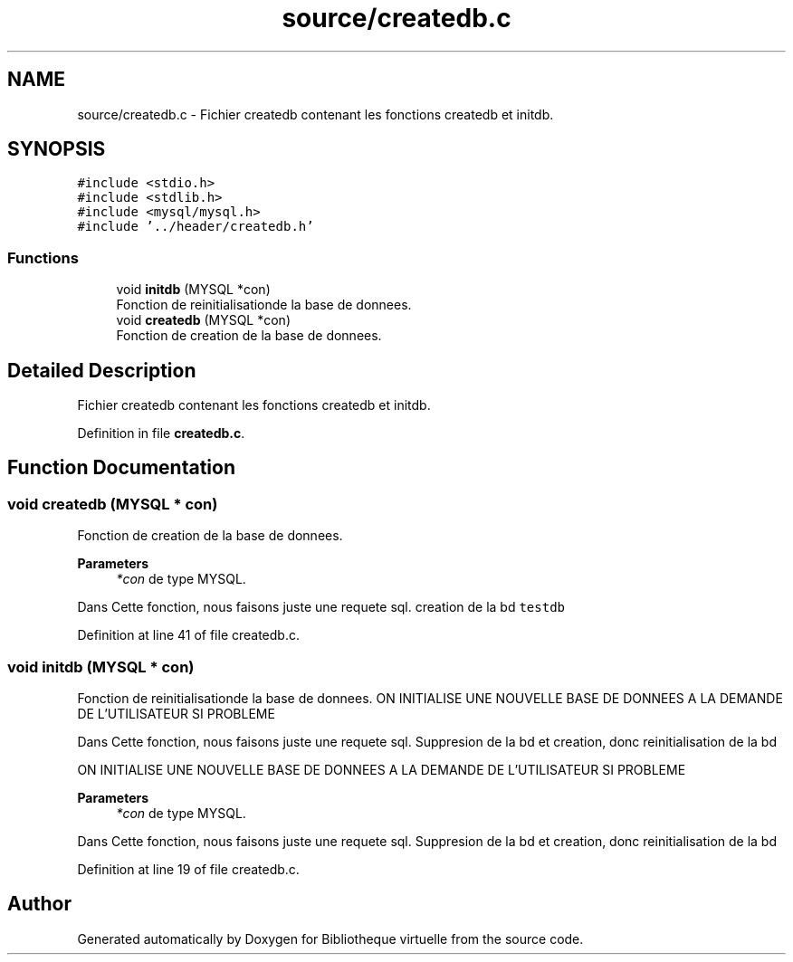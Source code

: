 .TH "source/createdb.c" 3 "Tue Apr 27 2021" "Version 1.1" "Bibliotheque virtuelle" \" -*- nroff -*-
.ad l
.nh
.SH NAME
source/createdb.c \- Fichier createdb contenant les fonctions createdb et initdb\&.  

.SH SYNOPSIS
.br
.PP
\fC#include <stdio\&.h>\fP
.br
\fC#include <stdlib\&.h>\fP
.br
\fC#include <mysql/mysql\&.h>\fP
.br
\fC#include '\&.\&./header/createdb\&.h'\fP
.br

.SS "Functions"

.in +1c
.ti -1c
.RI "void \fBinitdb\fP (MYSQL *con)"
.br
.RI "Fonction de reinitialisationde la base de donnees\&. "
.ti -1c
.RI "void \fBcreatedb\fP (MYSQL *con)"
.br
.RI "Fonction de creation de la base de donnees\&. "
.in -1c
.SH "Detailed Description"
.PP 
Fichier createdb contenant les fonctions createdb et initdb\&. 


.PP
Definition in file \fBcreatedb\&.c\fP\&.
.SH "Function Documentation"
.PP 
.SS "void createdb (MYSQL * con)"

.PP
Fonction de creation de la base de donnees\&. 
.PP
\fBParameters\fP
.RS 4
\fI*con\fP de type MYSQL\&.
.RE
.PP
Dans Cette fonction, nous faisons juste une requete sql\&. creation de la bd \fCtestdb\fP 
.PP
Definition at line 41 of file createdb\&.c\&.
.SS "void initdb (MYSQL * con)"

.PP
Fonction de reinitialisationde la base de donnees\&. ON INITIALISE UNE NOUVELLE BASE DE DONNEES A LA DEMANDE DE L'UTILISATEUR SI PROBLEME
.PP
Dans Cette fonction, nous faisons juste une requete sql\&. Suppresion de la bd et creation, donc reinitialisation de la bd
.PP
ON INITIALISE UNE NOUVELLE BASE DE DONNEES A LA DEMANDE DE L'UTILISATEUR SI PROBLEME
.PP
\fBParameters\fP
.RS 4
\fI*con\fP de type MYSQL\&.
.RE
.PP
Dans Cette fonction, nous faisons juste une requete sql\&. Suppresion de la bd et creation, donc reinitialisation de la bd 
.PP
Definition at line 19 of file createdb\&.c\&.
.SH "Author"
.PP 
Generated automatically by Doxygen for Bibliotheque virtuelle from the source code\&.
